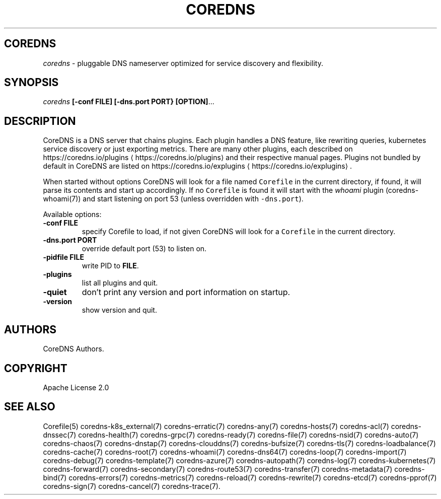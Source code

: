 .\" Generated by Mmark Markdown Processer - mmark.miek.nl
.TH "COREDNS" 1 "May 2020" "CoreDNS" "CoreDNS"

.SH "COREDNS"
.PP
\fIcoredns\fP - pluggable DNS nameserver optimized for service discovery and flexibility.

.SH "SYNOPSIS"
.PP
\fIcoredns\fP \fB[-conf FILE]\fP \fB[-dns.port PORT}\fP \fB[OPTION]\fP...

.SH "DESCRIPTION"
.PP
CoreDNS is a DNS server that chains plugins. Each plugin handles a DNS feature, like rewriting
queries, kubernetes service discovery or just exporting metrics. There are many other plugins,
each described on https://coredns.io/plugins
\[la]https://coredns.io/plugins\[ra] and their respective manual pages. Plugins not
bundled by default in CoreDNS are listed on https://coredns.io/explugins
\[la]https://coredns.io/explugins\[ra].

.PP
When started without options CoreDNS will look for a file named \fB\fCCorefile\fR in the current
directory, if found, it will parse its contents and start up accordingly. If no \fB\fCCorefile\fR is found
it will start with the \fIwhoami\fP plugin (coredns-whoami(7)) and start listening on port 53 (unless
overridden with \fB\fC-dns.port\fR).

.PP
Available options:

.TP
\fB-conf\fP \fBFILE\fP
specify Corefile to load, if not given CoreDNS will look for a \fB\fCCorefile\fR in the current
directory.
.TP
\fB-dns.port\fP \fBPORT\fP
override default port (53) to listen on.
.TP
\fB-pidfile\fP \fBFILE\fP
write PID to \fBFILE\fP.
.TP
\fB-plugins\fP
list all plugins and quit.
.TP
\fB-quiet\fP
don't print any version and port information on startup.
.TP
\fB-version\fP
show version and quit.


.SH "AUTHORS"
.PP
CoreDNS Authors.

.SH "COPYRIGHT"
.PP
Apache License 2.0

.SH "SEE ALSO"
.PP
Corefile(5) coredns-k8s_external(7) coredns-erratic(7) coredns-any(7) coredns-hosts(7) coredns-acl(7) coredns-dnssec(7) coredns-health(7) coredns-grpc(7) coredns-ready(7) coredns-file(7) coredns-nsid(7) coredns-auto(7) coredns-chaos(7) coredns-dnstap(7) coredns-clouddns(7) coredns-bufsize(7) coredns-tls(7) coredns-loadbalance(7) coredns-cache(7) coredns-root(7) coredns-whoami(7) coredns-dns64(7) coredns-loop(7) coredns-import(7) coredns-debug(7) coredns-template(7) coredns-azure(7) coredns-autopath(7) coredns-log(7) coredns-kubernetes(7) coredns-forward(7) coredns-secondary(7) coredns-route53(7) coredns-transfer(7) coredns-metadata(7) coredns-bind(7) coredns-errors(7) coredns-metrics(7) coredns-reload(7) coredns-rewrite(7) coredns-etcd(7) coredns-pprof(7) coredns-sign(7) coredns-cancel(7) coredns-trace(7).

